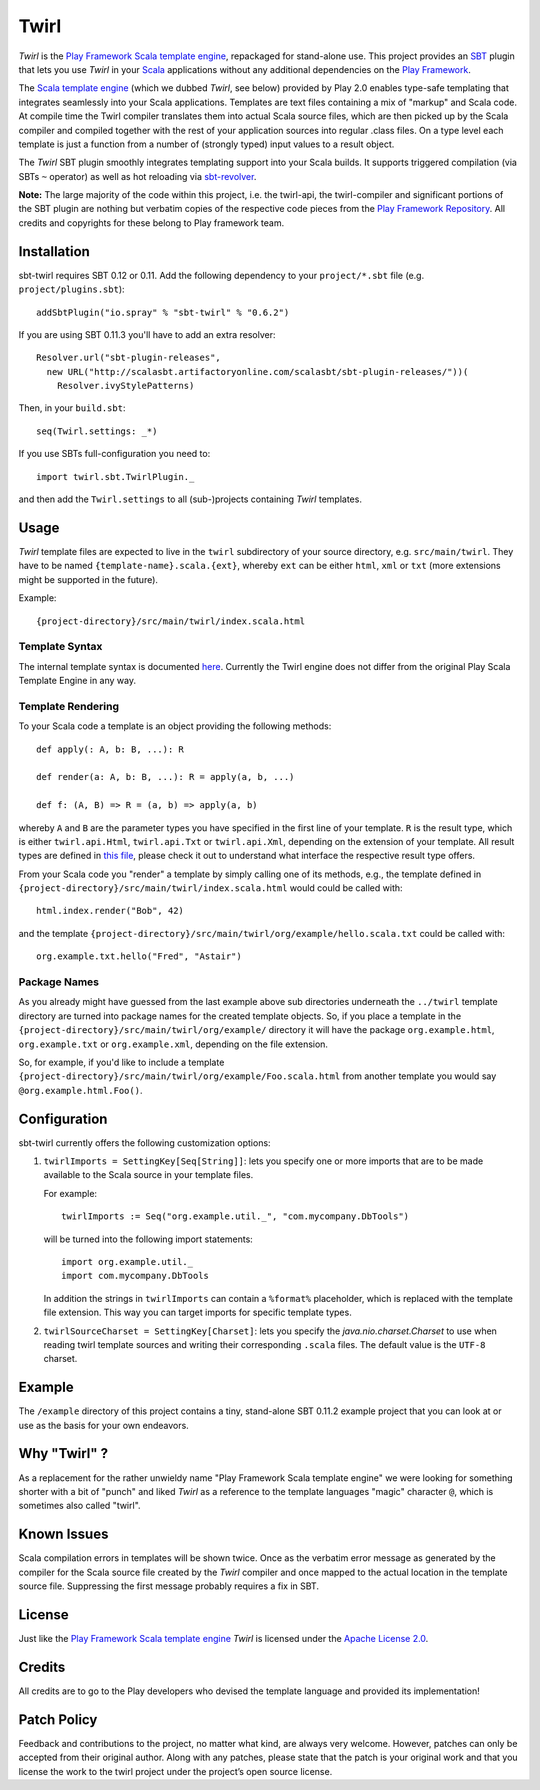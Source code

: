 #######
 Twirl
#######

*Twirl* is the `Play Framework`_ `Scala template engine`_, repackaged for stand-alone use.
This project provides an `SBT`_ plugin that lets you use *Twirl* in your Scala_ applications without any additional
dependencies on the `Play Framework`_.

The `Scala template engine`_ (which we dubbed *Twirl*, see below) provided by Play 2.0 enables type-safe templating that
integrates seamlessly into your Scala applications. Templates are text files containing a mix of "markup" and Scala code.
At compile time the Twirl compiler translates them into actual Scala source files, which are then picked up by the Scala
compiler and compiled together with the rest of your application sources into regular .class files.
On a type level each template is just a function from a number of (strongly typed) input values to a result object.

The *Twirl* SBT plugin smoothly integrates templating support into your Scala builds. It supports triggered
compilation (via SBTs ``~`` operator) as well as hot reloading via `sbt-revolver`_.

**Note:** The large majority of the code within this project, i.e. the twirl-api, the twirl-compiler and significant
portions of the SBT plugin are nothing but verbatim copies of the respective code pieces from the
`Play Framework Repository`_. All credits and copyrights for these belong to Play framework team.


Installation
============

sbt-twirl requires SBT 0.12 or 0.11. Add the following dependency to your ``project/*.sbt`` file
(e.g. ``project/plugins.sbt``)::

    addSbtPlugin("io.spray" % "sbt-twirl" % "0.6.2")

If you are using SBT 0.11.3 you'll have to add an extra resolver::

    Resolver.url("sbt-plugin-releases",
      new URL("http://scalasbt.artifactoryonline.com/scalasbt/sbt-plugin-releases/"))(
        Resolver.ivyStylePatterns)

Then, in your ``build.sbt``::

    seq(Twirl.settings: _*)

If you use SBTs full-configuration you need to::

    import twirl.sbt.TwirlPlugin._

and then add the ``Twirl.settings`` to all (sub-)projects containing *Twirl* templates.


Usage
=====

*Twirl* template files are expected to live in the ``twirl`` subdirectory of your source directory, e.g. ``src/main/twirl``.
They have to be named ``{template-name}.scala.{ext}``, whereby ``ext`` can be either ``html``, ``xml`` or ``txt``
(more extensions might be supported in the future).

Example::

    {project-directory}/src/main/twirl/index.scala.html


Template Syntax
---------------

The internal template syntax is documented `here`__. Currently the Twirl engine does not differ from the original
Play Scala Template Engine in any way.


__ `Scala template engine`_


Template Rendering
------------------

To your Scala code a template is an object providing the following methods::

    def apply(: A, b: B, ...): R

    def render(a: A, b: B, ...): R = apply(a, b, ...)

    def f: (A, B) => R = (a, b) => apply(a, b)

whereby ``A`` and ``B`` are the parameter types you have specified in the first line of your template.
``R`` is the result type, which is either ``twirl.api.Html``, ``twirl.api.Txt`` or ``twirl.api.Xml``, depending on
the extension of your template. All result types are defined in `this file`_, please check it out to understand what
interface the respective result type offers.


.. _`this file`: https://github.com/spray/twirl/blob/master/twirl-api/src/main/scala/twirl/api/Formats.scala


From your Scala code you "render" a template by simply calling one of its methods, e.g., the template defined in
``{project-directory}/src/main/twirl/index.scala.html`` would could be called with::

    html.index.render("Bob", 42)

and the template ``{project-directory}/src/main/twirl/org/example/hello.scala.txt`` could be called with::

    org.example.txt.hello("Fred", "Astair")


Package Names
-------------

As you already might have guessed from the last example above sub directories underneath the ``../twirl`` template
directory are turned into package names for the created template objects. So, if you place a template in the
``{project-directory}/src/main/twirl/org/example/`` directory it will have the package ``org.example.html``,
``org.example.txt`` or ``org.example.xml``, depending on the file extension.

So, for example, if you'd like to include a template ``{project-directory}/src/main/twirl/org/example/Foo.scala.html``
from another template you would say ``@org.example.html.Foo()``.


Configuration
=============

sbt-twirl currently offers the following customization options:

1. ``twirlImports = SettingKey[Seq[String]]``: lets you specify one or more imports that are to be made available to the
   Scala source in your template files.

   For example::

       twirlImports := Seq("org.example.util._", "com.mycompany.DbTools")

   will be turned into the following import statements::

       import org.example.util._
       import com.mycompany.DbTools

   In addition the strings in ``twirlImports`` can contain a ``%format%`` placeholder, which is replaced with the template
   file extension. This way you can target imports for specific template types.

2. ``twirlSourceCharset = SettingKey[Charset]``: lets you specify the `java.nio.charset.Charset` to use when reading
   twirl template sources and writing their corresponding ``.scala`` files. The default value is the ``UTF-8`` charset.


Example
=======

The ``/example`` directory of this project contains a tiny, stand-alone SBT 0.11.2 example project that you can look
at or use as the basis for your own endeavors.


Why "Twirl" ?
=============

As a replacement for the rather unwieldy name "Play Framework Scala template engine" we were looking for something
shorter with a bit of "punch" and liked *Twirl* as a reference to the template languages "magic" character ``@``,
which is sometimes also called "twirl".


Known Issues
============

Scala compilation errors in templates will be shown twice. Once as the verbatim error message as generated by the
compiler for the Scala source file created by the *Twirl* compiler and once mapped to the actual location in the
template source file. Suppressing the first message probably requires a fix in SBT.


License
=======

Just like the `Play Framework`_ `Scala template engine`_ *Twirl* is licensed under the `Apache License 2.0`_.


Credits
=======

All credits are to go to the Play developers who devised the template language and provided its implementation!


Patch Policy
============

Feedback and contributions to the project, no matter what kind, are always very welcome. However, patches can only be
accepted from their original author. Along with any patches, please state that the patch is your original work and that
you license the work to the twirl project under the project’s open source license.


.. _`Play Framework`: http://www.playframework.org/
.. _`Scala`: http://www.scala-lang.org/
.. _`Scala template engine`: http://www.playframework.org/documentation/2.0/ScalaTemplates
.. _`SBT`: https://github.com/harrah/xsbt/wiki
.. _`sbt-revolver`: https://github.com/spray/sbt-revolver
.. _`Play Framework Repository`: https://github.com/playframework/Play20
.. _`Apache License 2.0`: http://www.apache.org/licenses/LICENSE-2.0
